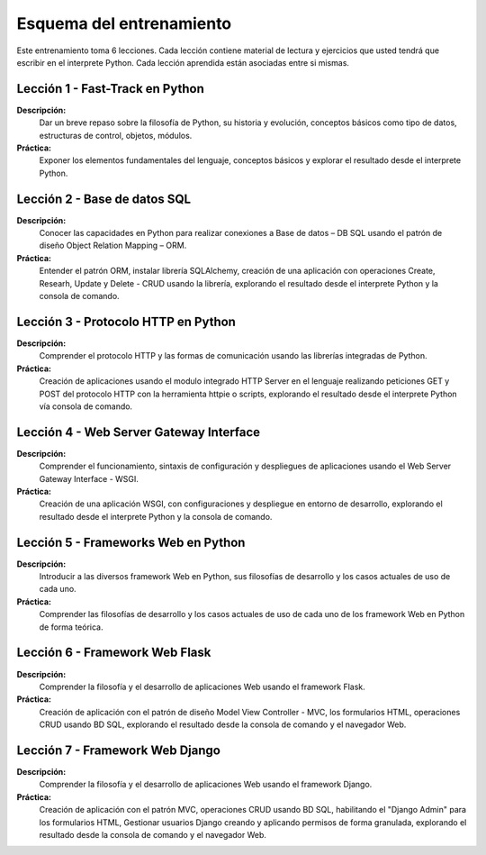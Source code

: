 .. _esquema_entrenamiento:

Esquema del entrenamiento
=========================

Este entrenamiento toma 6 lecciones. Cada lección contiene material de lectura y 
ejercicios que usted tendrá que escribir en el interprete Python. Cada lección 
aprendida están asociadas entre si mismas.


.. _esquema_entrenamiento_leccion1:

Lección 1 - Fast-Track en Python
--------------------------------

**Descripción:** 
    Dar un breve repaso sobre la filosofía de Python, su historia y evolución, 
    conceptos básicos como tipo de datos, estructuras de control, objetos, módulos.

**Práctica:**
    Exponer los elementos fundamentales del lenguaje, conceptos básicos y explorar 
    el resultado desde el interprete Python.


.. _esquema_entrenamiento_leccion2:

Lección 2 - Base de datos SQL
-----------------------------

**Descripción:** 
    Conocer las capacidades en Python para realizar conexiones a Base de datos – DB 
    SQL usando el patrón de diseño Object Relation Mapping – ORM.

**Práctica:**
    Entender el patrón ORM, instalar librería SQLAlchemy, creación de una aplicación 
    con operaciones Create, Researh, Update y Delete - CRUD usando la librería, 
    explorando el resultado desde el interprete Python y la consola de comando.


.. _esquema_entrenamiento_leccion3:


Lección 3 - Protocolo HTTP en Python 
------------------------------------

**Descripción:** 
    Comprender el protocolo HTTP y las formas de comunicación usando las librerías 
    integradas de Python.

**Práctica:**
    Creación de aplicaciones usando el modulo integrado HTTP Server en el lenguaje 
    realizando peticiones GET y POST del protocolo HTTP con la herramienta httpie 
    o scripts, explorando el resultado desde el interprete Python vía consola de 
    comando.


.. _esquema_entrenamiento_leccion4:


Lección 4 - Web Server Gateway Interface
----------------------------------------

**Descripción:** 
    Comprender el funcionamiento, sintaxis de configuración y despliegues de aplicaciones 
    usando el Web Server Gateway Interface - WSGI.

**Práctica:**
    Creación de una aplicación WSGI, con configuraciones y despliegue en entorno de 
    desarrollo, explorando el resultado desde el interprete Python y la consola de 
    comando.


.. _esquema_entrenamiento_leccion5:


Lección 5 - Frameworks Web en Python
------------------------------------

**Descripción:** 
    Introducir a las diversos framework Web en Python, sus filosofías de desarrollo 
    y los casos actuales de uso de cada uno.

**Práctica:**
    Comprender las filosofías de desarrollo y los casos actuales de uso de cada uno 
    de los framework Web en Python de forma teórica.


.. _esquema_entrenamiento_leccion6:


Lección 6 - Framework Web Flask
-------------------------------

**Descripción:** 
    Comprender la filosofía y el desarrollo de aplicaciones Web usando el framework 
    Flask.

**Práctica:**
    Creación de aplicación con el patrón de diseño Model View Controller - MVC, los 
    formularios HTML, operaciones CRUD usando BD SQL, explorando el resultado desde 
    la consola de comando y el navegador Web.


.. _esquema_entrenamiento_leccion7:


Lección 7 - Framework Web Django
--------------------------------

**Descripción:** 
    Comprender la filosofía y el desarrollo de aplicaciones Web usando el framework 
    Django.

**Práctica:**
    Creación de aplicación con el patrón MVC, operaciones CRUD usando BD SQL, 
    habilitando el "Django Admin" para los formularios HTML, Gestionar usuarios Django 
    creando y aplicando permisos de forma granulada, explorando el resultado desde la 
    consola de comando y el navegador Web.
